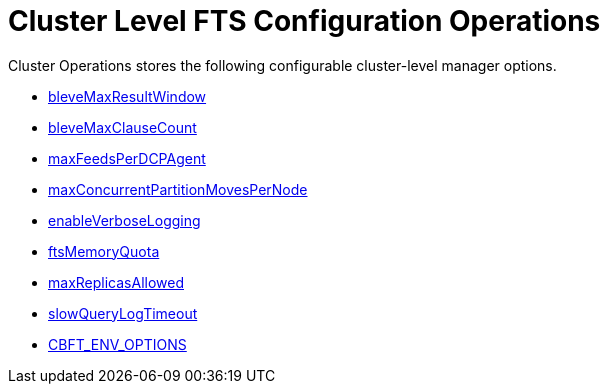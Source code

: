 = Cluster Level FTS Configuration Operations

Cluster Operations stores the following configurable cluster-level manager options.

* xref:fts:fts-advanced-settings-bleveMaxResultWindow.adoc[bleveMaxResultWindow]
* xref:fts:fts-advanced-settings-bleveMaxClauseCount.adoc[bleveMaxClauseCount]
* xref:fts:fts-advanced-settings-maxFeedsPerDCPAgent.adoc[maxFeedsPerDCPAgent]
* xref:fts:fts-advance-settings-maxConcurrentPartitionMovesPerNode.adoc[maxConcurrentPartitionMovesPerNode]
* xref:fts:fts-advanced-settings-enableVerboseLogging.adoc[enableVerboseLogging]
* xref:fts:fts-advanced-settings-ftsMemoryQuota.adoc[ftsMemoryQuota]
* xref:fts:fts-advanced-settings-maxReplicasAllowed.adoc[maxReplicasAllowed]
* xref:fts:fts-advanced-settings-slowQueryLogTimeout.adoc[slowQueryLogTimeout]
* xref:fts:fts-advanced-settings-CBFT-ENV-OPTIONS.adoc[CBFT_ENV_OPTIONS]